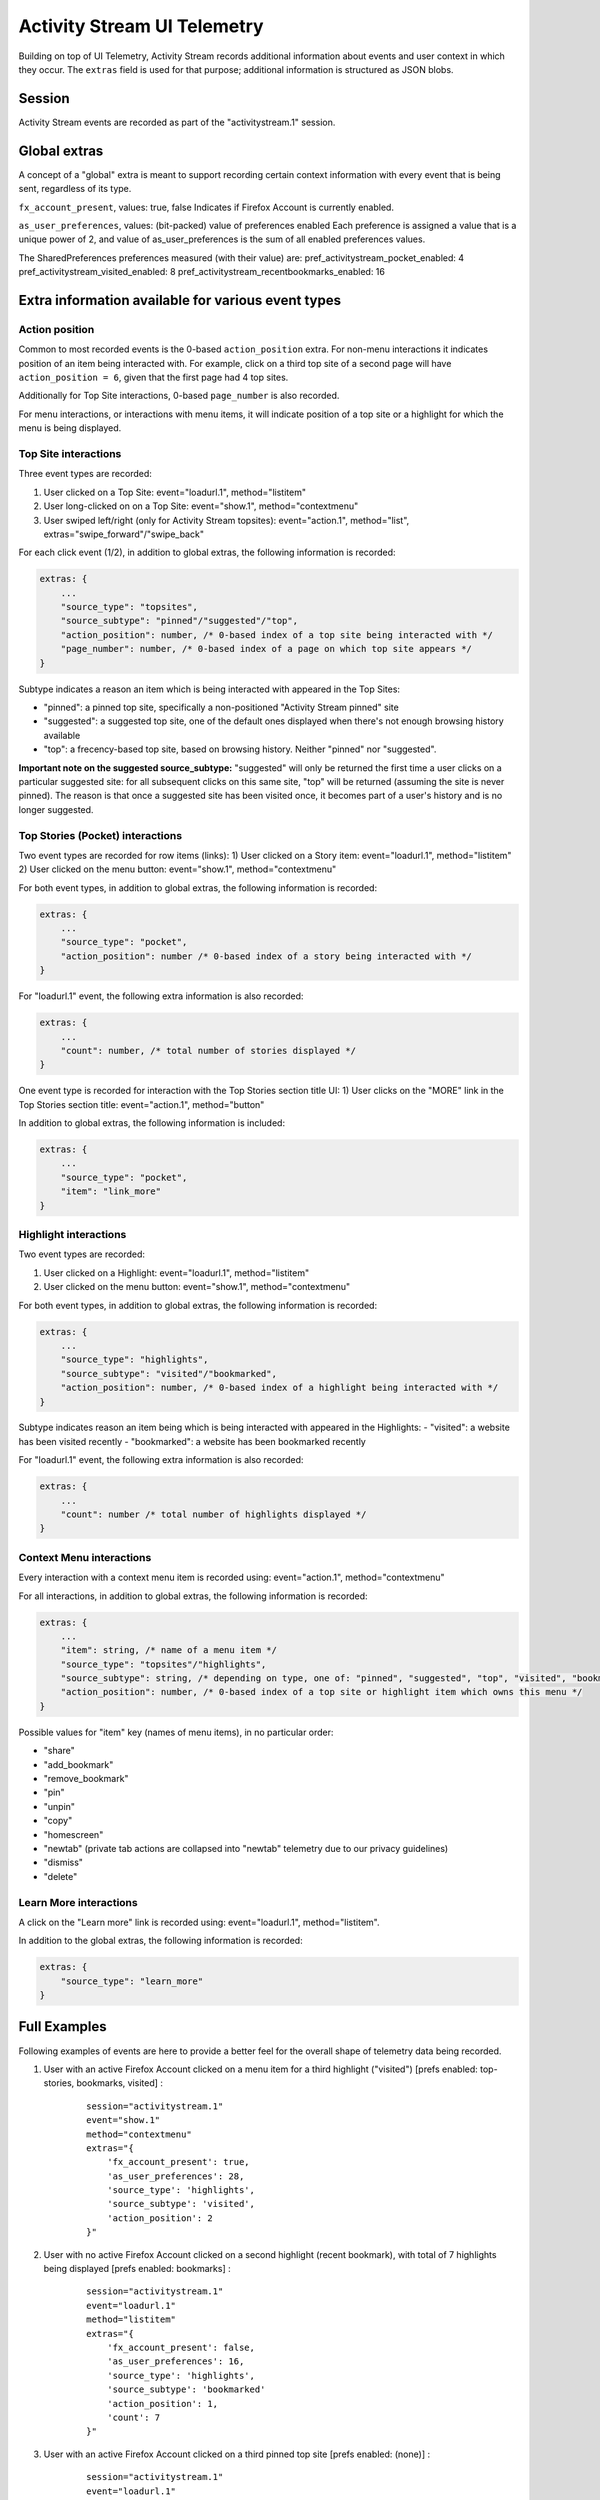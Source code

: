 .. -*- Mode: rst; fill-column: 80; -*-

============================
Activity Stream UI Telemetry
============================

Building on top of UI Telemetry, Activity Stream records additional information about events and user context in which they occur.
The ``extras`` field is used for that purpose; additional information is structured as JSON blobs.

Session
=======
Activity Stream events are recorded as part of the "activitystream.1" session.

Global extras
=============
A concept of a "global" extra is meant to support recording certain context information with every event that is being sent, regardless of its type.

``fx_account_present``, values: true, false
Indicates if Firefox Account is currently enabled.

``as_user_preferences``, values: (bit-packed) value of preferences enabled
Each preference is assigned a value that is a unique power of 2, and value of as_user_preferences is the sum of all enabled preferences values.

The SharedPreferences preferences measured (with their value) are:
pref_activitystream_pocket_enabled: 4
pref_activitystream_visited_enabled: 8
pref_activitystream_recentbookmarks_enabled: 16

Extra information available for various event types
===================================================
Action position
---------------
Common to most recorded events is the 0-based ``action_position`` extra. For non-menu interactions it
indicates position of an item being interacted with. For example, click on a third top site of a
second page will have ``action_position = 6``, given that the first page had 4 top sites.

Additionally for Top Site interactions, 0-based ``page_number`` is also recorded.

For menu interactions, or interactions with menu items, it will indicate position of a top site or a
highlight for which the menu is being displayed.

Top Site interactions
---------------------
Three event types are recorded:

1) User clicked on a Top Site: event="loadurl.1", method="listitem"
2) User long-clicked on on a Top Site: event="show.1", method="contextmenu"
3) User swiped left/right (only for Activity Stream topsites): event="action.1", method="list", extras="swipe_forward"/"swipe_back"

For each click event (1/2), in addition to global extras, the following information is recorded:

.. code-block:: js

    extras: {
        ...
        "source_type": "topsites",
        "source_subtype": "pinned"/"suggested"/"top",
        "action_position": number, /* 0-based index of a top site being interacted with */
        "page_number": number, /* 0-based index of a page on which top site appears */
    }

Subtype indicates a reason an item which is being interacted with appeared in the Top Sites:

- "pinned": a pinned top site, specifically a non-positioned "Activity Stream pinned" site
- "suggested": a suggested top site, one of the default ones displayed when there's not enough browsing history available
- "top": a frecency-based top site, based on browsing history. Neither "pinned" nor "suggested".

**Important note on the suggested source_subtype:** "suggested" will only be returned the first time a user clicks on a
particular suggested site: for all subsequent clicks on this same site, "top" will be returned (assuming the site is
never pinned). The reason is that once a suggested site has been visited once, it becomes part of a user's history and
is no longer suggested.

Top Stories (Pocket) interactions
---------------------------------

Two event types are recorded for row items (links):
1) User clicked on a Story item: event="loadurl.1", method="listitem"
2) User clicked on the menu button: event="show.1", method="contextmenu"

For both event types, in addition to global extras, the following information is recorded:

.. code-block:: js

    extras: {
        ...
        "source_type": "pocket",
        "action_position": number /* 0-based index of a story being interacted with */
    }

For "loadurl.1" event, the following extra information is also recorded:

.. code-block:: js

    extras: {
        ...
        "count": number, /* total number of stories displayed */
    }

One event type is recorded for interaction with the Top Stories section title UI:
1) User clicks on the "MORE" link in the Top Stories section title: event="action.1", method="button"

In addition to global extras, the following information is included:

.. code-block:: js

    extras: {
        ...
        "source_type": "pocket",
        "item": "link_more"
    }

Highlight interactions
----------------------
Two event types are recorded:

1) User clicked on a Highlight: event="loadurl.1", method="listitem"
2) User clicked on the menu button: event="show.1", method="contextmenu"

For both event types, in addition to global extras, the following information is recorded:

.. code-block:: js

    extras: {
        ...
        "source_type": "highlights",
        "source_subtype": "visited"/"bookmarked",
        "action_position": number, /* 0-based index of a highlight being interacted with */
    }

Subtype indicates reason an item being which is being interacted with appeared in the Highlights:
- "visited": a website has been visited recently
- "bookmarked": a website has been bookmarked recently

For "loadurl.1" event, the following extra information is also recorded:

.. code-block:: js

    extras: {
        ...
        "count": number /* total number of highlights displayed */
    }

Context Menu interactions
-------------------------
Every interaction with a context menu item is recorded using: event="action.1", method="contextmenu"

For all interactions, in addition to global extras, the following information is recorded:

.. code-block:: js

    extras: {
        ...
        "item": string, /* name of a menu item */
        "source_type": "topsites"/"highlights",
        "source_subtype": string, /* depending on type, one of: "pinned", "suggested", "top", "visited", "bookmarked" */
        "action_position": number, /* 0-based index of a top site or highlight item which owns this menu */
    }

Possible values for "item" key (names of menu items), in no particular order:

- "share"
- "add_bookmark"
- "remove_bookmark"
- "pin"
- "unpin"
- "copy"
- "homescreen"
- "newtab" (private tab actions are collapsed into "newtab" telemetry due to our privacy guidelines)
- "dismiss"
- "delete"

Learn More interactions
-----------------------
A click on the "Learn more" link is recorded using: event="loadurl.1", method="listitem".

In addition to the global extras, the following information is recorded:

.. code-block:: js

    extras: {
        "source_type": "learn_more"
    }

Full Examples
=============
Following examples of events are here to provide a better feel for the overall shape of telemetry data being recorded.

1) User with an active Firefox Account clicked on a menu item for a third highlight ("visited") [prefs enabled: top-stories, bookmarks, visited] :
    ::

        session="activitystream.1"
        event="show.1"
        method="contextmenu"
        extras="{
            'fx_account_present': true,
            'as_user_preferences': 28,
            'source_type': 'highlights',
            'source_subtype': 'visited',
            'action_position': 2
        }"

2) User with no active Firefox Account clicked on a second highlight (recent bookmark), with total of 7 highlights being displayed [prefs enabled: bookmarks] :
    ::

        session="activitystream.1"
        event="loadurl.1"
        method="listitem"
        extras="{
            'fx_account_present': false,
            'as_user_preferences': 16,
            'source_type': 'highlights',
            'source_subtype': 'bookmarked'
            'action_position': 1,
            'count': 7
        }"

3) User with an active Firefox Account clicked on a third pinned top site [prefs enabled: (none)] :
    ::

        session="activitystream.1"
        event="loadurl.1"
        method="listitem"
        extras="{
            'fx_account_present': true,
            'as_user_preferences': 0,
            'source_type': 'topsites',
            'source_subtype': 'pinned',
            'action_position': 2,
            'page_number': 0
        }"

4) User with an active Firefox Account clicked on a "share" context menu item, which was displayed for a regular top site number 6 [prefs enabled: visited, bookmarks] :
    ::

        session="activitystream.1"
        event="action.1"
        method="contextmenu"
        extras="{
            'fx_account_present': true,
            'as_user_preferences': 24,
            'source_type': 'topsites',
            'source_subtype': 'top',
            'item': 'share',
            'action_position': 5
        }"
